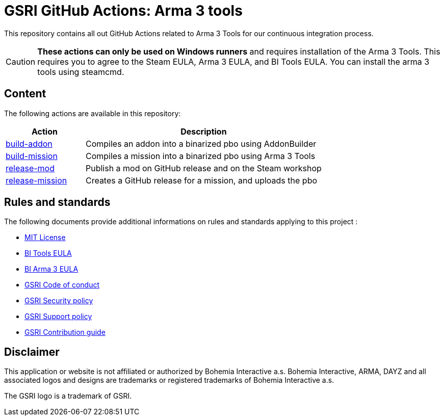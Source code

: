 = GSRI GitHub Actions: Arma 3 tools

This repository contains all out GitHub Actions related to Arma 3 Tools for our continuous integration process.

CAUTION: **These actions can only be used on Windows runners** and requires installation of the Arma 3 Tools. This requires you to agree to the Steam EULA, Arma 3 EULA, and BI Tools EULA. You can install the arma 3 tools using steamcmd.

== Content

The following actions are available in this repository:

[cols="1,3"]
|===
| Action | Description

| link:./build-addon/[build-addon]
| Compiles an addon into a binarized pbo using AddonBuilder

| link:./build-mission/[build-mission]
| Compiles a mission into a binarized pbo using Arma 3 Tools

| link:./release-mod/[release-mod]
| Publish a mod on GitHub release and on the Steam workshop

| link:./release-mission/[release-mission]
| Creates a GitHub release for a mission, and uploads the pbo

|===

== Rules and standards

The following documents provide additional informations on rules and standards applying to this project :

* link:LICENSE[MIT License]
* https://www.bohemia.net/community/licenses/bohemia-interactives-tools-end-user-license[BI Tools EULA]
* https://www.bohemia.net/community/licenses/arma3-end-user-license[BI Arma 3 EULA]
* https://github.com/team-gsri/.github/blob/master/CODE_OF_CONDUCT.md[GSRI Code of conduct]
* https://github.com/team-gsri/.github/blob/master/SECURITY.md[GSRI Security policy]
* https://github.com/team-gsri/.github/blob/master/SUPPORT.md[GSRI Support policy]
* https://github.com/team-gsri/.github/blob/master/CONTRIBUTING.md[GSRI Contribution guide]

== Disclaimer

This application or website is not affiliated or authorized by Bohemia Interactive a.s. Bohemia Interactive, ARMA, DAYZ and all associated logos and designs are trademarks or registered trademarks of Bohemia Interactive a.s.

The GSRI logo is a trademark of GSRI.